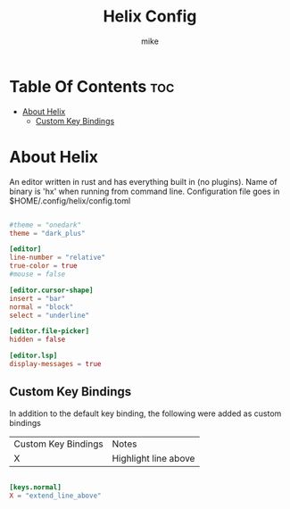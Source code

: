 #+TITLE: Helix Config
#+AUTHOR: mike
#+PROPERTY: header-args :tangle config.toml
# manual tangle by: C-v C-v t
# autotangle needs this plugin to work: https://github.com/yilkalargaw/org-auto-tangle
#+auto_tangle: t
#+STARTUP: showeverything

*   Table Of Contents :toc:
- [[#about-helix][About Helix]]
  -  [[#custom-key-bindings][Custom Key Bindings]]

* About Helix
An editor written in rust and has everything built in (no plugins). Name of binary
is 'hx' when running from command line. Configuration file goes in
$HOME/.config/helix/config.toml

#+begin_src toml

#theme = "onedark"
theme = "dark_plus"

[editor]
line-number = "relative"
true-color = true
#mouse = false

[editor.cursor-shape]
insert = "bar"
normal = "block"
select = "underline"

[editor.file-picker]
hidden = false

[editor.lsp]
display-messages = true

#+end_src

**  Custom Key Bindings
In addition to the default key binding, the following were added as custom bindings

| Custom Key Bindings | Notes                |
| X                   | Highlight line above |

#+begin_src toml

[keys.normal]
X = "extend_line_above"

#+end_src
